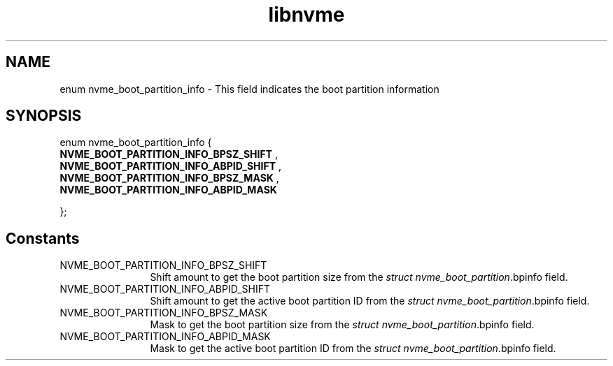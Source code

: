 .TH "libnvme" 9 "enum nvme_boot_partition_info" "October 2024" "API Manual" LINUX
.SH NAME
enum nvme_boot_partition_info \- This field indicates the boot partition information
.SH SYNOPSIS
enum nvme_boot_partition_info {
.br
.BI "    NVME_BOOT_PARTITION_INFO_BPSZ_SHIFT"
, 
.br
.br
.BI "    NVME_BOOT_PARTITION_INFO_ABPID_SHIFT"
, 
.br
.br
.BI "    NVME_BOOT_PARTITION_INFO_BPSZ_MASK"
, 
.br
.br
.BI "    NVME_BOOT_PARTITION_INFO_ABPID_MASK"

};
.SH Constants
.IP "NVME_BOOT_PARTITION_INFO_BPSZ_SHIFT" 12
Shift amount to get the boot partition size from
the \fIstruct nvme_boot_partition\fP.bpinfo field.
.IP "NVME_BOOT_PARTITION_INFO_ABPID_SHIFT" 12
Shift amount to get the active boot partition ID
from the \fIstruct nvme_boot_partition\fP.bpinfo field.
.IP "NVME_BOOT_PARTITION_INFO_BPSZ_MASK" 12
Mask to get the boot partition size from the
\fIstruct nvme_boot_partition\fP.bpinfo field.
.IP "NVME_BOOT_PARTITION_INFO_ABPID_MASK" 12
Mask to get the active boot partition ID from the
\fIstruct nvme_boot_partition\fP.bpinfo field.
